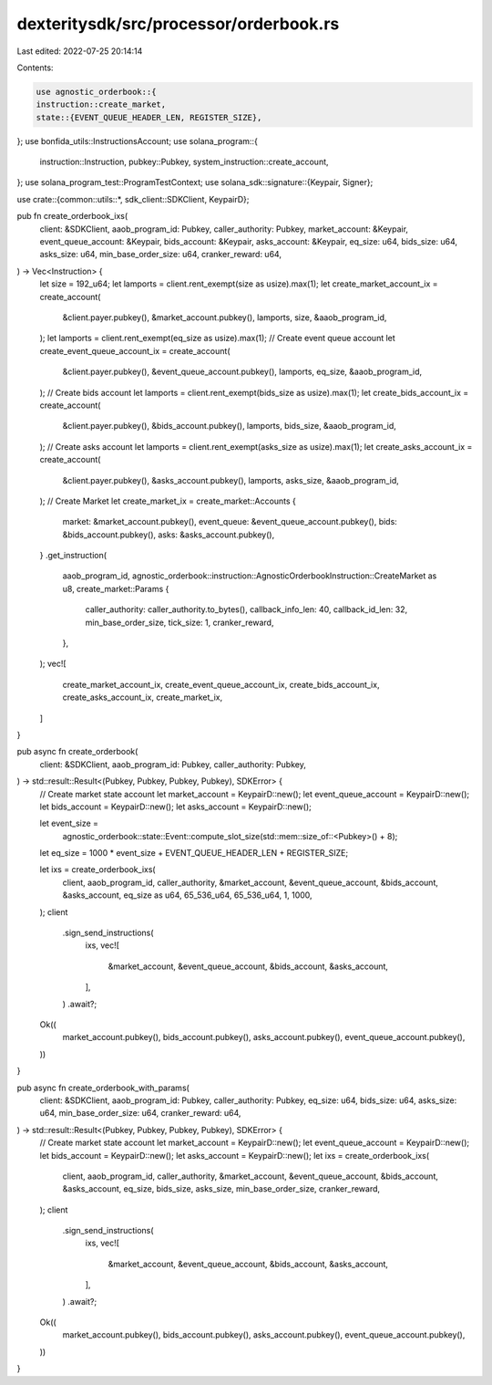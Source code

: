 dexteritysdk/src/processor/orderbook.rs
=======================================

Last edited: 2022-07-25 20:14:14

Contents:

.. code-block:: rs

    use agnostic_orderbook::{
    instruction::create_market,
    state::{EVENT_QUEUE_HEADER_LEN, REGISTER_SIZE},
};
use bonfida_utils::InstructionsAccount;
use solana_program::{
    instruction::Instruction, pubkey::Pubkey, system_instruction::create_account,
};
use solana_program_test::ProgramTestContext;
use solana_sdk::signature::{Keypair, Signer};

use crate::{common::utils::*, sdk_client::SDKClient, KeypairD};

pub fn create_orderbook_ixs(
    client: &SDKClient,
    aaob_program_id: Pubkey,
    caller_authority: Pubkey,
    market_account: &Keypair,
    event_queue_account: &Keypair,
    bids_account: &Keypair,
    asks_account: &Keypair,
    eq_size: u64,
    bids_size: u64,
    asks_size: u64,
    min_base_order_size: u64,
    cranker_reward: u64,
) -> Vec<Instruction> {
    let size = 192_u64;
    let lamports = client.rent_exempt(size as usize).max(1);
    let create_market_account_ix = create_account(
        &client.payer.pubkey(),
        &market_account.pubkey(),
        lamports,
        size,
        &aaob_program_id,
    );
    let lamports = client.rent_exempt(eq_size as usize).max(1);
    // Create event queue account
    let create_event_queue_account_ix = create_account(
        &client.payer.pubkey(),
        &event_queue_account.pubkey(),
        lamports,
        eq_size,
        &aaob_program_id,
    );
    // Create bids account
    let lamports = client.rent_exempt(bids_size as usize).max(1);
    let create_bids_account_ix = create_account(
        &client.payer.pubkey(),
        &bids_account.pubkey(),
        lamports,
        bids_size,
        &aaob_program_id,
    );
    // Create asks account
    let lamports = client.rent_exempt(asks_size as usize).max(1);
    let create_asks_account_ix = create_account(
        &client.payer.pubkey(),
        &asks_account.pubkey(),
        lamports,
        asks_size,
        &aaob_program_id,
    );
    // Create Market
    let create_market_ix = create_market::Accounts {
        market: &market_account.pubkey(),
        event_queue: &event_queue_account.pubkey(),
        bids: &bids_account.pubkey(),
        asks: &asks_account.pubkey(),
    }
    .get_instruction(
        aaob_program_id,
        agnostic_orderbook::instruction::AgnosticOrderbookInstruction::CreateMarket as u8,
        create_market::Params {
            caller_authority: caller_authority.to_bytes(),
            callback_info_len: 40,
            callback_id_len: 32,
            min_base_order_size,
            tick_size: 1,
            cranker_reward,
        },
    );
    vec![
        create_market_account_ix,
        create_event_queue_account_ix,
        create_bids_account_ix,
        create_asks_account_ix,
        create_market_ix,
    ]
}

pub async fn create_orderbook(
    client: &SDKClient,
    aaob_program_id: Pubkey,
    caller_authority: Pubkey,
) -> std::result::Result<(Pubkey, Pubkey, Pubkey, Pubkey), SDKError> {
    // Create market state account
    let market_account = KeypairD::new();
    let event_queue_account = KeypairD::new();
    let bids_account = KeypairD::new();
    let asks_account = KeypairD::new();

    let event_size =
        agnostic_orderbook::state::Event::compute_slot_size(std::mem::size_of::<Pubkey>() + 8);
    let eq_size = 1000 * event_size + EVENT_QUEUE_HEADER_LEN + REGISTER_SIZE;

    let ixs = create_orderbook_ixs(
        client,
        aaob_program_id,
        caller_authority,
        &market_account,
        &event_queue_account,
        &bids_account,
        &asks_account,
        eq_size as u64,
        65_536_u64,
        65_536_u64,
        1,
        1000,
    );
    client
        .sign_send_instructions(
            ixs,
            vec![
                &market_account,
                &event_queue_account,
                &bids_account,
                &asks_account,
            ],
        )
        .await?;
    Ok((
        market_account.pubkey(),
        bids_account.pubkey(),
        asks_account.pubkey(),
        event_queue_account.pubkey(),
    ))
}

pub async fn create_orderbook_with_params(
    client: &SDKClient,
    aaob_program_id: Pubkey,
    caller_authority: Pubkey,
    eq_size: u64,
    bids_size: u64,
    asks_size: u64,
    min_base_order_size: u64,
    cranker_reward: u64,
) -> std::result::Result<(Pubkey, Pubkey, Pubkey, Pubkey), SDKError> {
    // Create market state account
    let market_account = KeypairD::new();
    let event_queue_account = KeypairD::new();
    let bids_account = KeypairD::new();
    let asks_account = KeypairD::new();
    let ixs = create_orderbook_ixs(
        client,
        aaob_program_id,
        caller_authority,
        &market_account,
        &event_queue_account,
        &bids_account,
        &asks_account,
        eq_size,
        bids_size,
        asks_size,
        min_base_order_size,
        cranker_reward,
    );
    client
        .sign_send_instructions(
            ixs,
            vec![
                &market_account,
                &event_queue_account,
                &bids_account,
                &asks_account,
            ],
        )
        .await?;
    Ok((
        market_account.pubkey(),
        bids_account.pubkey(),
        asks_account.pubkey(),
        event_queue_account.pubkey(),
    ))
}


